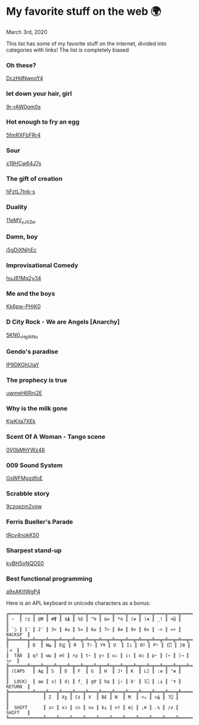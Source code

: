 * My favorite stuff on the web 🌍

March 3rd, 2020

This list has some of my favorite stuff on the internet, divided into categories
with links! The list is completely biased

*** Oh these?
[[https://youtu.be/DczHdNwooY4][DczHdNwooY4]]

*** let down your hair, girl
[[https://youtu.be/9r-rAW0gm0s][9r-rAW0gm0s]]

*** Hot enough to fry an egg
[[https://youtu.be/5fmRXFbFRr4][5fmRXFbFRr4]]

*** Sour
[[https://youtu.be/x19HCw64J7s][x19HCw64J7s]]

*** The gift of creation
[[https://youtu.be/hFztL7tnk-s][hFztL7tnk-s]]

*** Duality
[[https://youtu.be/11eMV_yJXZw][11eMV_yJXZw]]

*** Damn, boy
[[https://youtu.be/j5gDiXNjhEc][j5gDiXNjhEc]]

*** Improvisational Comedy
[[https://youtu.be/huJ81Mq2y34][huJ81Mq2y34]]

*** Me and the boys
[[https://youtu.be/Kk6pw-PHiK0][Kk6pw-PHiK0]]

*** D City Rock - We are Angels [Anarchy]
[[https://youtu.be/5KN0_-HgWNo][5KN0_-HgWNo]]

*** Gendo's paradise
[[https://youtu.be/lP9DKGhUiaY][lP9DKGhUiaY]]

*** The prophecy is true
[[https://youtu.be/uwmeH6Rnj2E][uwmeH6Rnj2E]]

*** Why is the milk gone
[[https://youtu.be/KjeKiIa7XEk][KjeKiIa7XEk]]

*** Scent Of A Woman - Tango scene
[[https://youtu.be/0V0bMhYWz48][0V0bMhYWz48]]

*** 009 Sound System
[[https://youtu.be/GsWFMgzdfoE][GsWFMgzdfoE]]

*** Scrabble story
[[https://youtu.be/9czoezm2vqw][9czoezm2vqw]]

*** Ferris Bueller's Parade
[[https://youtu.be/tRcv4nokK50][tRcv4nokK50]]

*** Sharpest stand-up
[[https://youtu.be/kyBH5oNQOS0][kyBH5oNQOS0]]

*** Best functional programming 
[[https://youtu.be/a9xAKttWgP4][a9xAKttWgP4]]

Here is an APL keyboard in unicode characters as a bonus:

#+begin_src
╔════╦════╦════╦════╦════╦════╦════╦════╦════╦════╦════╦════╦════╦═════════╗
║ ~  ║ !⌶ ║ @⍫ ║ #⍒ ║ $⍋ ║ %⌽ ║ ^⍉ ║ &⊖ ║ *⍟ ║ (⍱ ║ )⍲ ║ _! ║ +⌹ ║         ║
║ `◊ ║ 1¨ ║ 2¯ ║ 3< ║ 4≤ ║ 5= ║ 6≥ ║ 7> ║ 8≠ ║ 9∨ ║ 0∧ ║ -× ║ =÷ ║ BACKSP  ║
╠════╩══╦═╩══╦═╩══╦═╩══╦═╩══╦═╩══╦═╩══╦═╩══╦═╩══╦═╩══╦═╩══╦═╩══╦═╩══╦══════╣
║       ║ Q  ║ W⍹ ║ E⋸ ║ R  ║ T⍨ ║ Y¥ ║ U  ║ I⍸ ║ O⍥ ║ P⍣ ║ {⍞ ║ }⍬ ║  |⊣  ║
║  TAB  ║ q? ║ w⍵ ║ e∈ ║ r⍴ ║ t∼ ║ y↑ ║ u↓ ║ i⍳ ║ o○ ║ p⋆ ║ [← ║ ]→ ║  \⊢  ║
╠═══════╩═╦══╩═╦══╩═╦══╩═╦══╩═╦══╩═╦══╩═╦══╩═╦══╩═╦══╩═╦══╩═╦══╩═╦══╩══════╣
║ (CAPS   ║ A⍶ ║ S  ║ D  ║ F  ║ G  ║ H  ║ J⍤ ║ K  ║ L⌷ ║ :≡ ║ "≢ ║         ║
║  LOCK)  ║ a⍺ ║ s⌈ ║ d⌊ ║ f_ ║ g∇ ║ h∆ ║ j∘ ║ k' ║ l⎕ ║ ;⍎ ║ '⍕ ║ RETURN  ║
╠═════════╩═══╦╩═══╦╩═══╦╩═══╦╩═══╦╩═══╦╩═══╦╩═══╦╩═══╦╩═══╦╩═══╦╩═════════╣
║             ║ Z  ║ Xχ ║ C¢ ║ V  ║ B£ ║ N  ║ M  ║ <⍪ ║ >⍙ ║ ?⍠ ║          ║
║  SHIFT      ║ z⊂ ║ x⊃ ║ c∩ ║ v∪ ║ b⊥ ║ n⊤ ║ m| ║ ,⍝ ║ .⍀ ║ /⌿ ║  SHIFT   ║
╚═════════════╩════╩════╩════╩════╩════╩════╩════╩════╩════╩════╩══════════╝
#+end_src
